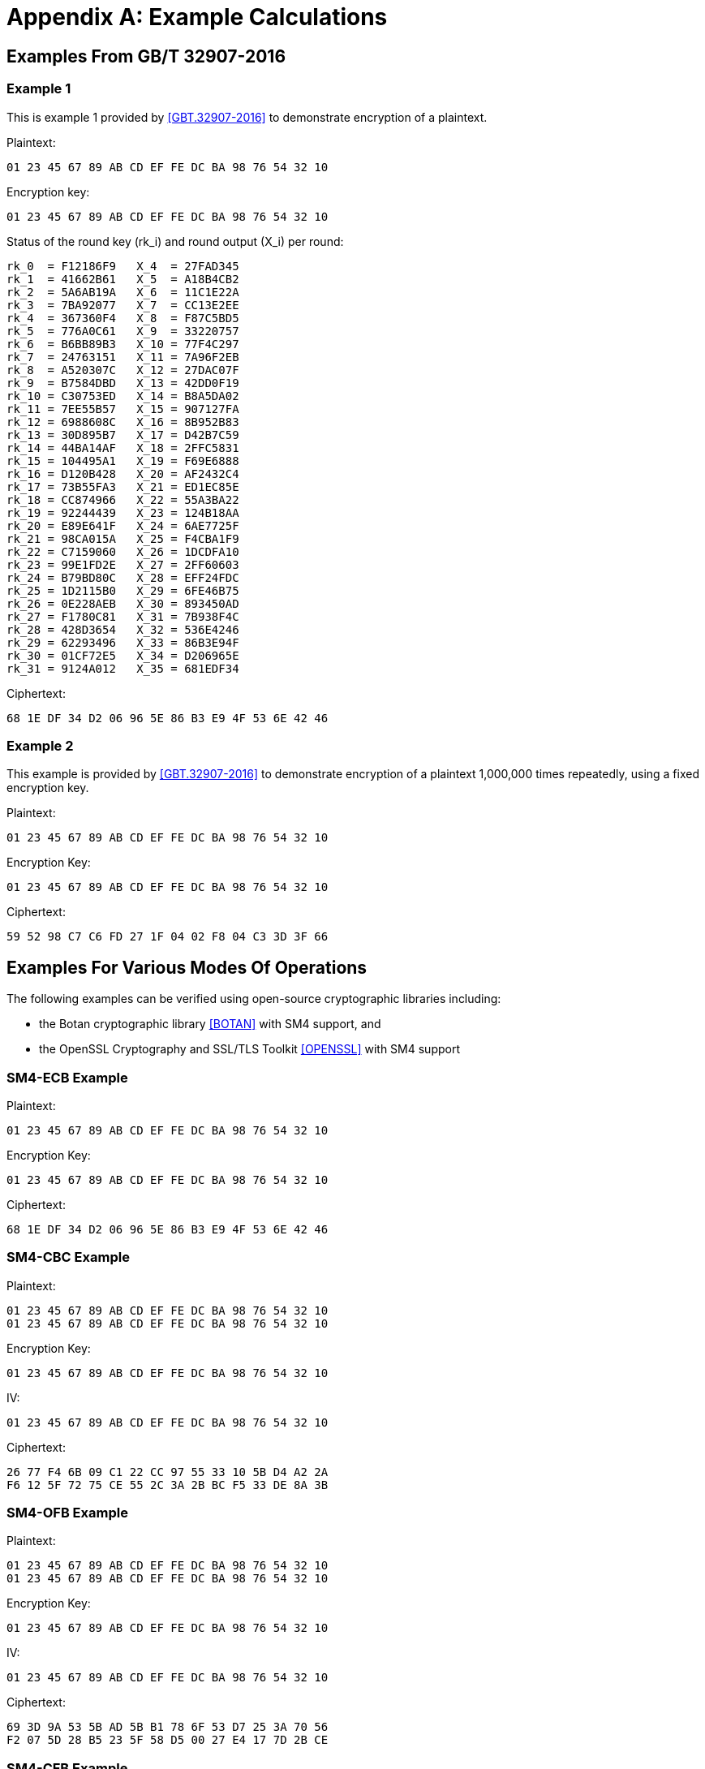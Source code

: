 [#appendix-a]
= Appendix A: Example Calculations

//<!-- 附录A 运算示例 -->
== Examples From GB/T 32907-2016

=== Example 1

////
<!-- 本部分为 SM4 分组密码算法对一组明文进行加密的运算示例。
输入明文: 01 23 45 67 89 AB CD EF FE DC BA 98 76 54 32 10
输入密钥: 01 23 45 67 89 AB CD EF FE DC BA 98 76 54 32 10
轮密钥与每轮输出状态: -->
////

This is example 1 provided by <<GBT.32907-2016>> to demonstrate encryption of a
plaintext.

Plaintext:

[source]
----
01 23 45 67 89 AB CD EF FE DC BA 98 76 54 32 10
----

Encryption key:

[source]
----
01 23 45 67 89 AB CD EF FE DC BA 98 76 54 32 10
----

Status of the round key ($$rk_i$$) and round output ($$X_i$$) per round:

[source]
----
rk_0  = F12186F9   X_4  = 27FAD345
rk_1  = 41662B61   X_5  = A18B4CB2
rk_2  = 5A6AB19A   X_6  = 11C1E22A
rk_3  = 7BA92077   X_7  = CC13E2EE
rk_4  = 367360F4   X_8  = F87C5BD5
rk_5  = 776A0C61   X_9  = 33220757
rk_6  = B6BB89B3   X_10 = 77F4C297
rk_7  = 24763151   X_11 = 7A96F2EB
rk_8  = A520307C   X_12 = 27DAC07F
rk_9  = B7584DBD   X_13 = 42DD0F19
rk_10 = C30753ED   X_14 = B8A5DA02
rk_11 = 7EE55B57   X_15 = 907127FA
rk_12 = 6988608C   X_16 = 8B952B83
rk_13 = 30D895B7   X_17 = D42B7C59
rk_14 = 44BA14AF   X_18 = 2FFC5831
rk_15 = 104495A1   X_19 = F69E6888
rk_16 = D120B428   X_20 = AF2432C4
rk_17 = 73B55FA3   X_21 = ED1EC85E
rk_18 = CC874966   X_22 = 55A3BA22
rk_19 = 92244439   X_23 = 124B18AA
rk_20 = E89E641F   X_24 = 6AE7725F
rk_21 = 98CA015A   X_25 = F4CBA1F9
rk_22 = C7159060   X_26 = 1DCDFA10
rk_23 = 99E1FD2E   X_27 = 2FF60603
rk_24 = B79BD80C   X_28 = EFF24FDC
rk_25 = 1D2115B0   X_29 = 6FE46B75
rk_26 = 0E228AEB   X_30 = 893450AD
rk_27 = F1780C81   X_31 = 7B938F4C
rk_28 = 428D3654   X_32 = 536E4246
rk_29 = 62293496   X_33 = 86B3E94F
rk_30 = 01CF72E5   X_34 = D206965E
rk_31 = 9124A012   X_35 = 681EDF34
----

//<!-- 输出密文: 68 1E DF 34 D2 06 96 5E 86 B3 E9 4F 53 6E 42 46 -->

Ciphertext:

[source]
----
68 1E DF 34 D2 06 96 5E 86 B3 E9 4F 53 6E 42 46
----

=== Example 2

//<!-- A.2 示例 2 -->

////
<!-- 本部分为 SM4 分组密码算法使用固定的加密密钥，对一组明文反复加密1,000,000次的运算示例。 -->
////

This example is provided by <<GBT.32907-2016>> to demonstrate encryption of a
plaintext 1,000,000 times repeatedly, using a fixed encryption key.

//<!-- 输入明文: 01 23 45 67 89 AB CD EF FE DC BA 98 76 54 32 10 -->

Plaintext:

[source]
----
01 23 45 67 89 AB CD EF FE DC BA 98 76 54 32 10
----

//<!-- 输入密钥: 01 23 45 67 89 AB CD EF FE DC BA 98 76 54 32 10 -->

Encryption Key:
[source]
----
01 23 45 67 89 AB CD EF FE DC BA 98 76 54 32 10
----

//<!-- 输出密文: 59 52 98 C7 C6 FD 27 1F 04 02 F8 04 C3 3D 3F 66 -->

Ciphertext:
[source]
----
59 52 98 C7 C6 FD 27 1F 04 02 F8 04 C3 3D 3F 66
----

== Examples For Various Modes Of Operations

The following examples can be verified using open-source cryptographic
libraries including:

* the Botan cryptographic library <<BOTAN>> with SM4 support, and
* the OpenSSL Cryptography and SSL/TLS Toolkit <<OPENSSL>> with SM4 support


=== SM4-ECB Example

Plaintext:
[source]
----
01 23 45 67 89 AB CD EF FE DC BA 98 76 54 32 10
----

Encryption Key:
[source]
----
01 23 45 67 89 AB CD EF FE DC BA 98 76 54 32 10
----

Ciphertext:
[source]
----
68 1E DF 34 D2 06 96 5E 86 B3 E9 4F 53 6E 42 46
----


=== SM4-CBC Example

Plaintext:

[source]
----
01 23 45 67 89 AB CD EF FE DC BA 98 76 54 32 10
01 23 45 67 89 AB CD EF FE DC BA 98 76 54 32 10
----

Encryption Key:
[source]
----
01 23 45 67 89 AB CD EF FE DC BA 98 76 54 32 10
----

IV:
[source]
----
01 23 45 67 89 AB CD EF FE DC BA 98 76 54 32 10
----

Ciphertext:
[source]
----
26 77 F4 6B 09 C1 22 CC 97 55 33 10 5B D4 A2 2A
F6 12 5F 72 75 CE 55 2C 3A 2B BC F5 33 DE 8A 3B
----

=== SM4-OFB Example

Plaintext:

[source]
----
01 23 45 67 89 AB CD EF FE DC BA 98 76 54 32 10
01 23 45 67 89 AB CD EF FE DC BA 98 76 54 32 10
----

Encryption Key:
[source]
----
01 23 45 67 89 AB CD EF FE DC BA 98 76 54 32 10
----

IV:
[source]
----
01 23 45 67 89 AB CD EF FE DC BA 98 76 54 32 10
----

Ciphertext:
[source]
----
69 3D 9A 53 5B AD 5B B1 78 6F 53 D7 25 3A 70 56
F2 07 5D 28 B5 23 5F 58 D5 00 27 E4 17 7D 2B CE
----

=== SM4-CFB Example

Plaintext:
[source]
----
01 23 45 67 89 AB CD EF FE DC BA 98 76 54 32 10
01 23 45 67 89 AB CD EF FE DC BA 98 76 54 32 10
----

Encryption Key:
[source]
----
01 23 45 67 89 AB CD EF FE DC BA 98 76 54 32 10
----

IV:
[source]
----
01 23 45 67 89 AB CD EF FE DC BA 98 76 54 32 10
----

Ciphertext:
[source]
----
69 3D 9A 53 5B AD 5B B1 78 6F 53 D7 25 3A 70 56
9E D2 58 A8 5A 04 67 CC 92 AA B3 93 DD 97 89 95
----

=== SM4-CTR Example

Plaintext:
[source]
----
AA AA AA AA AA AA AA AA BB BB BB BB BB BB BB BB
CC CC CC CC CC CC CC CC DD DD DD DD DD DD DD DD
EE EE EE EE EE EE EE EE FF FF FF FF FF FF FF FF
EE EE EE EE EE EE EE EE AA AA AA AA AA AA AA AA
----

Encryption Key:
[source]
----
01 23 45 67 89 AB CD EF FE DC BA 98 76 54 32 10
----

IV:
[source]
----
01 23 45 67 89 AB CD EF FE DC BA 98 76 54 32 10
----

Ciphertext:
[source]
----
C2 B4 75 9E 78 AC 3C F4 3D 08 52 F4 E8 D5 F9 FD
72 56 E8 A5 FC B6 5A 35 0E E0 06 30 91 2E 44 49
2A 0B 17 E1 B8 5B 06 0D 0F BA 61 2D 8A 95 83 16
38 B3 61 FD 5F FA CD 94 2F 08 14 85 A8 3C A3 5D
----
